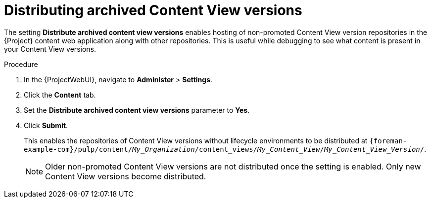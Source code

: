 [id="Distributing_Archived_Content_View_Versions_{context}"]
= Distributing archived Content View versions

The setting *Distribute archived content view versions* enables hosting of non-promoted Content View version repositories in the {Project} content web application along with other repositories.
This is useful while debugging to see what content is present in your Content View versions.

.Procedure
. In the {ProjectWebUI}, navigate to *Administer* > *Settings*.
. Click the *Content* tab.
. Set the *Distribute archived content view versions* parameter to *Yes*.
. Click *Submit*.
+
This enables the repositories of Content View versions without lifecycle environments to be distributed at `{foreman-example-com}/pulp/content/_My_Organization_/content_views/_My_Content_View_/_My_Content_View_Version_/`.
+
[NOTE]
====
Older non-promoted Content View versions are not distributed once the setting is enabled.
Only new Content View versions become distributed.
====
